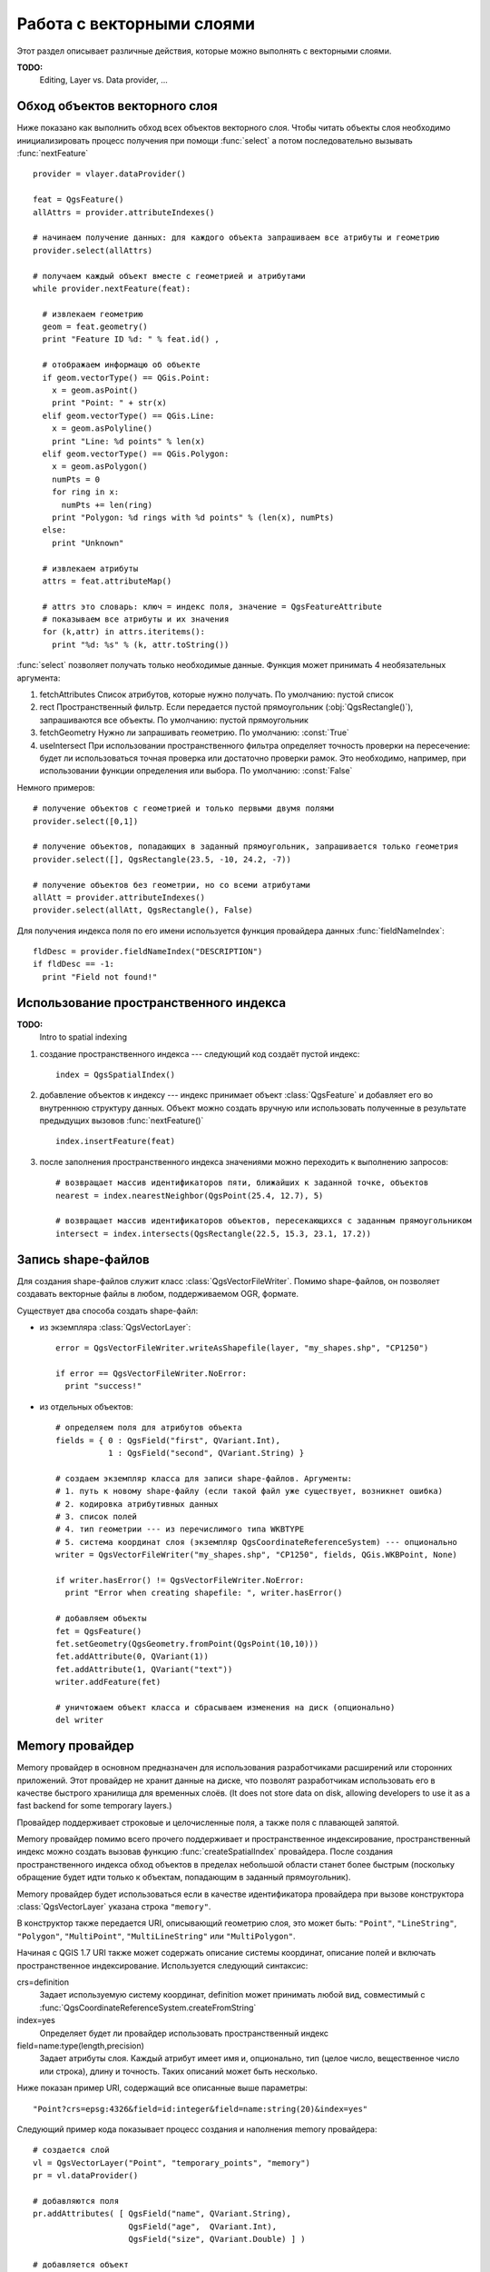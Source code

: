 
.. _vector:

Работа с векторными слоями
==========================

Этот раздел описывает различные действия, которые можно выполнять с
векторными слоями.

**TODO:**
   Editing, Layer vs. Data provider, ...

Обход объектов векторного слоя
------------------------------

Ниже показано как выполнить обход всех объектов векторного слоя. Чтобы
читать объекты слоя необходимо инициализировать процесс получения при
помощи :func:`select` а потом последовательно вызывать :func:`nextFeature`
::

  provider = vlayer.dataProvider()

  feat = QgsFeature()
  allAttrs = provider.attributeIndexes()

  # начинаем получение данных: для каждого объекта запрашиваем все атрибуты и геометрию
  provider.select(allAttrs)

  # получаем каждый объект вместе с геометрией и атрибутами
  while provider.nextFeature(feat):

    # извлекаем геометрию
    geom = feat.geometry()
    print "Feature ID %d: " % feat.id() ,

    # отображаем информацю об объекте
    if geom.vectorType() == QGis.Point:
      x = geom.asPoint()
      print "Point: " + str(x)
    elif geom.vectorType() == QGis.Line:
      x = geom.asPolyline()
      print "Line: %d points" % len(x)
    elif geom.vectorType() == QGis.Polygon:
      x = geom.asPolygon()
      numPts = 0
      for ring in x:
        numPts += len(ring)
      print "Polygon: %d rings with %d points" % (len(x), numPts)
    else:
      print "Unknown"

    # извлекаем атрибуты
    attrs = feat.attributeMap()

    # attrs это словарь: ключ = индекс поля, значение = QgsFeatureAttribute
    # показываем все атрибуты и их значения
    for (k,attr) in attrs.iteritems():
      print "%d: %s" % (k, attr.toString())


:func:`select` позволяет получать только необходимые данные. Функция может
принимать 4 необязательных аргумента:

1. fetchAttributes
   Список атрибутов, которые нужно получать. По умолчанию: пустой список
2. rect
   Пространственный фильтр. Если передается пустой прямоугольник (:obj:`QgsRectangle()`),
   запрашиваются все объекты. По умолчанию: пустой прямоугольник
3. fetchGeometry
   Нужно ли запрашивать геометрию. По умолчанию: :const:`True`
4. useIntersect
   При использовании пространственного фильтра определяет точность проверки
   на пересечение: будет ли использоваться точная проверка или достаточно
   проверки рамок. Это необходимо, например, при использовании функции
   определения или выбора. По умолчанию: :const:`False`

Немного примеров::

  # получение объектов с геометрией и только первыми двумя полями
  provider.select([0,1])

  # получение объектов, попадающих в заданный прямоугольник, запрашивается только геометрия
  provider.select([], QgsRectangle(23.5, -10, 24.2, -7))

  # получение объектов без геометрии, но со всеми атрибутами
  allAtt = provider.attributeIndexes()
  provider.select(allAtt, QgsRectangle(), False)

Для получения индекса поля по его имени используется функция провайдера
данных :func:`fieldNameIndex`::

  fldDesc = provider.fieldNameIndex("DESCRIPTION")
  if fldDesc == -1:
    print "Field not found!"



Использование пространственного индекса
---------------------------------------

**TODO:**
   Intro to spatial indexing

1. создание пространственного индекса --- следующий код создаёт пустой индекс::

    index = QgsSpatialIndex()

2. добавление объектов к индексу --- индекс принимает объект :class:`QgsFeature`
   и добавляет его во внутреннюю структуру данных. Объект можно создать
   вручную или использовать полученные в результате предыдущих вызовов :func:`nextFeature()` ::

      index.insertFeature(feat)

3. после заполнения пространственного индекса значениями можно переходить
   к выполнению запросов::

    # возвращает массив идентификаторов пяти, ближайших к заданной точке, объектов
    nearest = index.nearestNeighbor(QgsPoint(25.4, 12.7), 5)

    # возвращает массив идентификаторов объектов, пересекающихся с заданным прямоугольником
    intersect = index.intersects(QgsRectangle(22.5, 15.3, 23.1, 17.2))





Запись shape-файлов
-------------------

Для создания shape-файлов служит класс :class:`QgsVectorFileWriter`. Помимо
shape-файлов, он позволяет создавать векторные файлы в любом, поддерживаемом
OGR, формате.

Существует два способа создать shape-файл:

* из экземпляра :class:`QgsVectorLayer`::

    error = QgsVectorFileWriter.writeAsShapefile(layer, "my_shapes.shp", "CP1250")

    if error == QgsVectorFileWriter.NoError:
      print "success!"

* из отдельных объектов::

    # определяем поля для атрибутов объекта
    fields = { 0 : QgsField("first", QVariant.Int),
               1 : QgsField("second", QVariant.String) }

    # создаем экземпляр класса для записи shape-файлов. Аргументы:
    # 1. путь к новому shape-файлу (если такой файл уже существует, возникнет ошибка)
    # 2. кодировка атрибутивных данных
    # 3. список полей
    # 4. тип геометрии --- из перечислимого типа WKBTYPE
    # 5. система координат слоя (экземпляр QgsCoordinateReferenceSystem) --- опционально
    writer = QgsVectorFileWriter("my_shapes.shp", "CP1250", fields, QGis.WKBPoint, None)

    if writer.hasError() != QgsVectorFileWriter.NoError:
      print "Error when creating shapefile: ", writer.hasError()

    # добавляем объекты
    fet = QgsFeature()
    fet.setGeometry(QgsGeometry.fromPoint(QgsPoint(10,10)))
    fet.addAttribute(0, QVariant(1))
    fet.addAttribute(1, QVariant("text"))
    writer.addFeature(fet)

    # уничтожаем объект класса и сбрасываем изменения на диск (опционально)
    del writer




Memory провайдер
----------------

Memory провайдер в основном предназначен для использования разработчиками
расширений или сторонних приложений. Этот провайдер не хранит данные на
диске, что позволят разработчикам использовать его в качестве быстрого
хранилища для временных слоёв. (It does not store data on disk, allowing
developers to use it as a fast backend for some temporary layers.)

Провайдер поддерживает строковые и целочисленные поля, а также поля с
плавающей запятой.

Memory провайдер помимо всего прочего поддерживает и пространственное
индексирование, пространственный индекс можно создать вызовав функцию
:func:`createSpatialIndex` провайдера. После создания пространственного
индекса обход объектов в пределах небольшой области станет более быстрым
(поскольку обращение будет идти только к объектам, попадающим в заданный
прямоугольник).

Memory провайдер будет использоваться если в качестве идентификатора провайдера
при вызове конструктора :class:`QgsVectorLayer` указана строка ``"memory"``.

В конструктор также передается URI, описывающий геометрию слоя, это может
быть: ``"Point"``, ``"LineString"``, ``"Polygon"``, ``"MultiPoint"``,
``"MultiLineString"`` или ``"MultiPolygon"``.

Начиная с QGIS 1.7 URI также может содержать описание системы координат,
описание полей и включать пространственное индексирование. Используется
следующий синтаксис:

crs=definition
    Задает используемую систему координат, definition может принимать любой
    вид, совместимый с :func:`QgsCoordinateReferenceSystem.createFromString`

index=yes
    Определяет будет ли провайдер использовать пространственный индекс

field=name:type(length,precision)
    Задает атрибуты слоя. Каждый атрибут имеет имя и, опционально, тип
    (целое число, вещественное число или строка), длину и точность.
    Таких описаний может быть несколько.

Ниже показан пример URI, содержащий все описанные выше параметры::

  "Point?crs=epsg:4326&field=id:integer&field=name:string(20)&index=yes"

Следующий пример кода показывает процесс создания и наполнения memory провайдера::

  # создается слой
  vl = QgsVectorLayer("Point", "temporary_points", "memory")
  pr = vl.dataProvider()

  # добавляются поля
  pr.addAttributes( [ QgsField("name", QVariant.String),
                      QgsField("age",  QVariant.Int),
                      QgsField("size", QVariant.Double) ] )

  # добавляется объект
  fet = QgsFeature()
  fet.setGeometry( QgsGeometry.fromPoint(QgsPoint(10,10)) )
  fet.setAttributeMap( { 0 : QVariant("Johny"),
                         1 : QVariant(20),
                         2 : QVariant(0.3) } )
  pr.addFeatures( [ fet ] )

  # после добавления новых объектов обновляем охват слоя
  # т.к. изменение охвата в провайдере не распространяется на слой
  vl.updateExtents()

И, наконец, проверим что всё прошло успешно::

  # отображаем информацию о слое
  print "fields:", pr.fieldCount()
  print "features:", pr.featureCount()
  e = pr.extent()
  print "extent:", e.xMin(),e.yMin(),e.xMax(),e.yMax()

  # проходим по всем объектам
  f = QgsFeature()
  pr.select()
  while pr.nextFeature(f):
    print "F:",f.id(), f.attributeMap(), f.geometry().asPoint()


Внешний вид (символика) векторных слоёв
---------------------------------------

При отрисовке векторного слоя, внешний вид данных определяется **рендером**
и **символами**, ассоциированными со слоем. Символы это классы, занимающиеся
отрисовкой визуального представления объектов, а рендер опеределяет какой
символ будет использован для отдельного объекта.

В QGIS v1.4 был введен новый механизм отрисовки векторных слоев, призванный
устранить ограничения оригинальной реализации. Мы называем его новой символикой
или symbology-ng (new generation --- новое поколение), оригинальную реализацию
также называют старой символикой. Каждый векторный слой использует либо новую
либо старую символику, но нельзя использовать обе одновременно, или ни одну
из них. Это не глобальная настройка для всех слоёв, то есть некоторые слои
могут использовать новую символику, в то время как другие продолжают
использовать старую. В настройках QGIS пользователь может указать какую
символику необходимо использовать по умолчанию. Старая символика будет
сохранена в будущих выпусках QGIS 1.x для совместимости, но мы планируем
отказаться от неё в QGIS v2.0.

Узнать какая реализация используется можно так::

  if layer.isUsingRendererV2():
    # новая символика --- подкласс класса QgsFeatureRendererV2
    rendererV2 = layer.rendererV2()
  else:
    # старая символика --- подкласс класса QgsRenderer
    renderer = layer.renderer()


Примечание: если требуется поддержка старых версий (например, QGIS < 1.4),
вначале необходимо проверить существует ли метод :func:`isUsingRendererV2`
--- если его нет, доступна только старая символика::

  if not hasattr(layer, 'isUsingRendererV2'):
    print "You have an old version of QGIS"

В первую очередь и более подробно мы рассмотрим новую символику, так как
она обладает большими возможностями и предоставляет больше настроек.


Новая символика
^^^^^^^^^^^^^^^

Теперь, имея ссылку на рендер из предыдущего раздела, изучим его поближе::

  print "Type:", rendererV2.type()

В библиотеке ядра QGIS реализовано несколько рендеров:

=================  =======================================  =============================================================================
Тип                Класс                                    Описание
=================  =======================================  =============================================================================
singleSymbol       :class:`QgsSingleSymbolRendererV2`       Отрисовывает все объекты одним и тем же символом
categorizedSymbol  :class:`QgsCategorizedSymbolRendererV2`  Отрисовывает объекты, используя разные символы для каждой категории
graduatedSymbol    :class:`QgsGraduatedSymbolRendererV2`    Отрисовывает объекты, используя разные символы для каждого диапазона значений
=================  =======================================  =============================================================================

Кроме того, могут быть доступны пользовательские рендеры, поэтому не стоит
предполагать, что присутствуют только вышеназванные типы. Узнать список
доступных рендеров можно обратившись к синглтону :class:`QgsRendererV2Registry`.

Существует возможность получить дамп содержимого рендера в текстовом виде,
это может быть полезно при отладке::

  print rendererV2.dump()


Рендер обычным знаком
.....................

Получить символ, используемый для отрисовки, можно вызвав метод :func:`symbol`,
а для его изменения служит метод :func:`setSymbol` (примечание для пишущих на
C++: рендер становится владельцем символа).

Рендер уникальными значениями
.............................

Узнать и задать поле атрибутивной таблицы, используемое для классификации
можно при помощи методов :func:`classAttribute` и :func:`setClassAttribute`
соответственно.

А так получаем список значений::

  for cat in rendererV2.categories():
    print "%s: %s :: %s" % (cat.value().toString(), cat.label(), str(cat.symbol()))

Здесь :func:`value` --- величина, используемая для разделения категорий,
:func:`label` --- описание категории, а метод :func:`symbol` возвращает
назначеный символ.

Также рендер обычно сохраняет оригинальный символ и цветовую шкалу, которые
использовались для классификации, получить их можно вызвав методы
:func:`sourceColorRamp` и :func:`sourceSymbol` соответственно.

Рендер градуированным знаком
............................

Этот рендер очень похож на рендер уникальными значениями, описанный выше,
но вместо одного значения атрибута для класса он оперирует диапазоном значений
и следовательно, может использоваться только с числовыми атрибутами.

Получить информацию о диапазонах, используемых рендером::

  for ran in rendererV2.ranges():
    print "%f - %f: %s %s" % (ran.lowerValue(), ran.upperValue(), ran.label(), str(ran.symbol()))

Как и в предыдущем случае, доступны методы :func:`classAttribute` для получения
имени атрибута классификации, :func:`sourceSymbol` и :func:`sourceColorRamp`
чтобы узнать оригинальный символ и цветовую шкалу. Кроме того, дополнительный
метод :func:`mode` позволяет узнать какой алгоритм использовался для создания
диапазонов: равные интервалы, квантили или что-то другое.


Работа с символами
..................

Символы представлены базовым классом :class:`QgsSymbolV2` и тремя классами
наследниками:

 * :class:`QgsMarkerSymbolV2` - для точечных объектов
 * :class:`QgsLineSymbolV2` - для линейных объектов
 * :class:`QgsFillSymbolV2` - для полигональных объектов

**Каждый символ состоит из одного и более символьных слоёв** (классы, унаследованные от
:class:`QgsSymbolLayerV2`).
Всю работу по отрисовке выполняют слои символа, а символ служит только
контейнером для них.

Получив экземпляр символа (например, от рендера), можно заняться его изучением:
метод :func:`type` расскажет является ли этот символ маркером, линией или
заливкой. Метод :func:`dump` вернет краткое описание символа. А получить
список слоёв символа можно так::

  for i in xrange(symbol.symbolLayerCount()):
    lyr = symbol.symbolLayer(i)
    print "%d: %s" % (i, lyr.layerType())

Узнать цвет символа можно вызвав метод :func:`color`, а чтобы изменить
его --- :func:`setColor`. У символов типа маркер присутствуют дополнительные
методы :func:`size` и :func:`angle`, позволяющие узнать размер символа и угол
поворота, а у линейных символов есть метод :func:`width`, возвращающий
толщину линии.

Размер и толщина по умолчанию задаются в миллиметрах, а углы --- в градусах.

Работа со слоями символа
........................

Как уже было сказано, слои символа (наследники :class:`QgsSymbolLayerV2`)
определяют внешний вид объектов. Существует несколько базовых классов
символьных слоёв. Кроме того, можно создавать новые символьные слои и таким
образом влиять на отрисовку объектов в достаточно широких пределах. Метод
:func:`layerType` однозначно идентифицирует класс символьного слоя ---
основными и доступными по умолчанию являются символьные слои
SimpleMarker, SimpleLine и SimpleFill. Класс :class:`QgsSymbolLayerV2Registry`
управляет базой всех доступных символьных слоёв.

Получить доступ к данным символьного слоя можно при помощи метода :func:`properties`,
который возвращает словарь (пары ключ-значение) свойств, влияющих на внешний
вид. Символьные слои каждого типа имеют свой набор свойств. Кроме того,
существуют общие для всех типов методы :func:`color`, :func:`size`,
:func:`angle`, :func:`width` и соответсвующие им сеттеры. Следует помнить,
что размер и угол поворота доступны только для символьных слоёв типа маркер,
а толщина --- только для слоёв типа линия.


Создание пользовательских символьных слоёв
..........................................

Представьте, что вам необходимо настроить процесс отрисовки своих данных.
Для этого можно создать свой собственный класс символьного слоя, который
будет рисовать объекты именно так, как вам нужно. Вот пример маркера,
рисующего красные окружности заданного радиуса::

  class FooSymbolLayer(QgsMarkerSymbolLayerV2):

    def __init__(self, radius=4.0):
      QgsMarkerSymbolLayerV2.__init__(self)
      self.radius = radius
      self.color = QColor(255,0,0)

    def layerType(self):
      return "FooMarker"

    def properties(self):
      return { "radius" : str(self.radius) }

    def startRender(self, context):
      pass

    def stopRender(self, context):
      pass

    def renderPoint(self, point, context):
      # Отрисовка зависит от того выделен символ или нет (Qgis >= 1.5)
      color = context.selectionColor() if context.selected() else self.color
      p = context.renderContext().painter()
      p.setPen(color)
      p.drawEllipse(point, self.radius, self.radius)

    def clone(self):
      return FooSymbolLayer(self.radius)


Метод :func:`layerType` определяет имя символьного слоя, которое должно
быть уникальным. Чтобы все атрибуты были неизменными, используются свойства.
Метод :func:`clone` должен возвращать копию символьного слоя с точно такими
же атрибутами. И наконец, методы отрисовки: :func:`startRender` вызывается
перед отрисовкой первого объекта, а :func:`stopRender` --- после окончания
отрисовки. За собственно отрисовку отвечает метод :func:`renderPoint`.
Координаты точки (точек) должны быть трансформирваны в выходные координаты.

Для полининий и полигонов единственное отличие будет в методе отрисовки:
необходимо использовать :func:`renderPolyline`, принимающий список линий,
или :func:`renderPolygon` в качестве первого аргумента принимающий
список точек, образующих внешнее кольцо, и список внутренних колец (или None)
вторым аргументом.

Хорошей практикой является создание интерфейса для управления атрибутами
символьного слоя, что позволяет пользователям настраивать внешний вид:
в случае нашего примера, можно предоставить пользователю возможность менять
радиус окружности. Реализовать это можно так::

  class FooSymbolLayerWidget(QgsSymbolLayerV2Widget):
    def __init__(self, parent=None):
      QgsSymbolLayerV2Widget.__init__(self, parent)

      self.layer = None

      # создаем простой интерфейс
      self.label = QLabel("Radius:")
      self.spinRadius = QDoubleSpinBox()
      self.hbox = QHBoxLayout()
      self.hbox.addWidget(self.label)
      self.hbox.addWidget(self.spinRadius)
      self.setLayout(self.hbox)
      self.connect( self.spinRadius, SIGNAL("valueChanged(double)"), self.radiusChanged)

    def setSymbolLayer(self, layer):
      if layer.layerType() != "FooMarker":
        return
      self.layer = layer
      self.spinRadius.setValue(layer.radius)

    def symbolLayer(self):
      return self.layer

    def radiusChanged(self, value):
      self.layer.radius = value
      self.emit(SIGNAL("changed()"))

Этот виджет можно встроить в диалог свойств символа. Когда символьный слой
выделяется в диалоге свойств символа, создается экземпляр символьного слоя
и экземпляр виджета символьного слоя. Затем вызывается метод :func:`setSymbolLayer`
чтобы привязать символьный слой к виджету. В этом методе виджет должен
обновить интерфейс, чтобы отразить атрибуты символьного слоя. Функция
:func:`symbolLayer` используется диалогом свойств для получения измененного
символьного слоя для дальнейшего использования.

При каждом изменении атрибутов виджет должен посылать сигнал :func:`changed()`,
чтобы диалог свойств мог обновить предпросмотр символа.

Остался последний штрих: рассказать QGIS о существовании этих новых классов.
Для этого достаточно добавить символьный слой в реестр. Конечно, можно
использовать символьный слой и не добавляя его в реестр, но тогда некоторые
возможности будут недоступны: например, загрузка проекта с пользовательскими
символьными слоями или невозможность редактировать свойства слоя.

Сначала нужно создать метаданные символьного слоя::

  class FooSymbolLayerMetadata(QgsSymbolLayerV2AbstractMetadata):

    def __init__(self):
      QgsSymbolLayerV2AbstractMetadata.__init__(self, "FooMarker", QgsSymbolV2.Marker)

    def createSymbolLayer(self, props):
      radius = float(props[QString("radius")]) if QString("radius") in props else 4.0
      return FooSymbolLayer(radius)

    def createSymbolLayerWidget(self):
      return FooSymbolLayerWidget()

  QgsSymbolLayerV2Registry.instance().addSymbolLayerType( FooSymbolLayerMetadata() )

В конструктор родительского класса необходимо передать тип слоя
(тот же, что сообщает слой) и тип символа (маркер/линия/заливка).
:func:`createSymbolLayer` создаёт экземпляр символьного слоя с атрибутами,
указаными в словаре `props`. (Будьте внимательны, ключи являются экземплярами
QString, а не объектами "str"). Метод :func:`createSymbolLayerWidget` должен
возвращать виджет настроек этого символьного слоя.

Последней конструкцией мы добавляем символьный слой в реестр --- на этом все.


Создание пользовательских рендеров
..................................

Возможность создать свой рендер может быть полезной, если требуется
изменить правила выбора символов для отрисовки объектов. Примерами таких
ситуаций могут быть: символ должен определяться на основании значений
нескольких полей, размер символа должен зависеть от текущего масштаба и т.д.

Следующий код демонстрирует простой пользовательский рендер, который
создает два маркера и случаным образом выбирает один из них при отрисовке
каждого объекта::

  import random

  class RandomRenderer(QgsFeatureRendererV2):
    def __init__(self, syms=None):
      QgsFeatureRendererV2.__init__(self, "RandomRenderer")
      self.syms = syms if syms else [ QgsSymbolV2.defaultSymbol(QGis.Point), QgsSymbolV2.defaultSymbol(QGis.Point) ]

    def symbolForFeature(self, feature):
      return random.choice(self.syms)

    def startRender(self, context, vlayer):
      for s in self.syms:
        s.startRender(context)

    def stopRender(self, context):
      for s in self.syms:
        s.stopRender(context)

    def usedAttributes(self):
      return []

    def clone(self):
      return RandomRenderer(self.syms)

В конструктор родительского класса :class:`QgsFeatureRendererV2` необходимо
передать имя ренедера (должно быть уникальным). Метод :func:`symbolForFeature`
определяет какой символ будет использоваться для конкретного объекта.
:func:`startRender` и :func:`stopRender` выполняют инициализацию/финализацию
отрисовки символа. Метод :func:`usedAttributes` может возвращать список
имен полей, которые необходимы рендеру. И, наконец, функция :func:`clone`
должна возвращать копию рендера.

Как и в случае символьных слоёв, рендер может иметь интерфейс для настройки
параметров. Он наследуется от класса :class:`QgsRendererV2Widget`. Следующий
код создает кнопку, позволяющую пользователю изменять один из символов::

  class RandomRendererWidget(QgsRendererV2Widget):
    def __init__(self, layer, style, renderer):
      QgsRendererV2Widget.__init__(self, layer, style)
      if renderer is None or renderer.type() != "RandomRenderer":
        self.r = RandomRenderer()
      else:
        self.r = renderer
      # создание интерфейса
      self.btn1 = QgsColorButtonV2("Color 1")
      self.btn1.setColor(self.r.syms[0].color())
      self.vbox = QVBoxLayout()
      self.vbox.addWidget(self.btn1)
      self.setLayout(self.vbox)
      self.connect(self.btn1, SIGNAL("clicked()"), self.setColor1)

    def setColor1(self):
      color = QColorDialog.getColor( self.r.syms[0].color(), self)
      if not color.isValid(): return
      self.r.syms[0].setColor( color );
      self.btn1.setColor(self.r.syms[0].color())

    def renderer(self):
      return self.r

В конструктор передается экземпляры активного слоя (:class:`QgsVectorLayer`),
глобальный стиль (:class:`QgsStyleV2`) и текущий рендер. Если рендер не
задан или имеет другой тип, он будет заменен нашим рендером, в противном
случае мы будем использовать текущий рендер (который нам и нужен). Необходимо
обновить содержимое виджета, чтобы отразить текущее состояние рендера.
При закрытии диалога ренедера, вызывается метод :func:`renderer` виджета
чтобы получить текущий рендер --- он будет назначен слою.

Осталось немного: метаданные рендера и его регистрация в реестре, иначе
загрузить слои с этим рендером не получится, а пользователь не увидит его
в списке доступных рендеров. Закончим наш пример с RandomRenderer::

  class RandomRendererMetadata(QgsRendererV2AbstractMetadata):
    def __init__(self):
      QgsRendererV2AbstractMetadata.__init__(self, "RandomRenderer", "Random renderer")

    def createRenderer(self, element):
      return RandomRenderer()
    def createRendererWidget(self, layer, style, renderer):
      return RandomRendererWidget(layer, style, renderer)

  QgsRendererV2Registry.instance().addRenderer(RandomRendererMetadata())

Так же, как и в случае символьных слоёв, абстрактный конструктор метаданных
должен получить имя рендера, отображаемое имя и, по желанию, название иконки
рендера. Метод :func:`createRenderer` получает экземпляр :class:`QDomElement`,
который может использоваться для восстановления состояния рендера из дерева DOM.
Метод :func:`createRendererWidget` отвечает за создание виджета настройки.
Он может отсутствовать или возвращать `None`, если рендер не имеет интрерфейса.

Назначить иконку рендеру можно передав её в конструктор :class:`QgsRendererV2AbstractMetadata`
в качестве третьего (необязательного) аргумента --- конструктор базового
класса в функции __init__ класса RandomRendererMetadata примет вид::

     QgsRendererV2AbstractMetadata.__init__(self,
         "RandomRenderer",
         "Random renderer",
         QIcon(QPixmap("RandomRendererIcon.png", "png")) )

Иконку можно назначить и позже, воспользовавшись методом :func:`setIcon`
класса метаданных. Иконка может загружаться из файла (как показано выше)
или из `ресурсов Qt <http://qt.nokia.com/doc/4.5/resources.html>`_ (в составе
PyQt4 присутствует компилятор .qrc для Python).

Further Topics
..............

**TODO:**
 * creating/modifying symbols
 * working with style (:class:`QgsStyleV2`)
 * working with color ramps (:class:`QgsVectorColorRampV2`)
 * rule-based renderer
 * exploring symbol layer and renderer registries



Старая символика
^^^^^^^^^^^^^^^^

Знак определяет цвет, размер и другие свойства объекта. Рендер, ассоциированный
со слоем, решает какой знак будет использован для определённого объекта.
Всего доступно четыре рендера:

* обычный знак (:class:`QgsSingleSymbolRenderer`) --- все объекты отображаются одним и тем же знаком.
* уникальное значение (:class:`QgsUniqueValueRenderer`) --- знак для каждого объекта выбирается на основании значения атрибута.
* градуированный знак (:class:`QgsGraduatedSymbolRenderer`) --- знак применяется к группе (классу) объектов, разбиение на классы выполняется по числовому полю
* непрерывное значение (:class:`QgsContinuousSymbolRenderer`)

Создать точечный знак можно так::

  sym = QgsSymbol(QGis.Point)
  sym.setColor(Qt.black)
  sym.setFillColor(Qt.green)
  sym.setFillStyle(Qt.SolidPattern)
  sym.setLineWidth(0.3)
  sym.setPointSize(3)
  sym.setNamedPointSymbol("hard:triangle")

Метод :func:`setNamedPointSymbol` определяет фигуру, которая будет
использоваться для знака. Существует два класса: встроенные символы
(начинается с ``hard:``) и SVG символы (начинаются с ``svg:``). Доступны
следующие встроенные символы: ``circle``, ``rectangle``, ``diamond``,
``pentagon``, ``cross``, ``cross2``, ``triangle``, ``equilateral_triangle``,
``star``, ``regular_star``, ``arrow``.

Для создания SVG знака выполните::

  sym = QgsSymbol(QGis.Point)
  sym.setNamedPointSymbol("svg:Star1.svg")
  sym.setPointSize(3)

SVG символы не поддерживают установку цвета, заливки и стиля линии.

Создание линейного знака::

  TODO

Создание площадного знака::

  TODO

Создание рендера обычным знаком::

  sr = QgsSingleSymbolRenderer(QGis.Point)
  sr.addSymbol(sym)

Назначение рендера слою::

  layer.setRenderer(sr)

Рендер уникальным значением::

  TODO

Рендер градуированным значением::

    # задаем поле классификации и желаемое количество классов
    fieldName = "My_Field"
    numberOfClasses = 5

    # получаем номер поля по его имени
    fieldIndex = layer.fieldNameIndex(fieldName)

    # создаем ренедер, которые позже будет назначен слою
    renderer = QgsGraduatedSymbolRenderer( layer.geometryType() )

    # настраиваем режим рендера, можно выбрать один из EqualInterval/Quantile/Empty
    renderer.setMode( QgsGraduatedSymbolRenderer.EqualInterval )

    # задаем классы (нижнюю и верхнюю границы и подпись для каждого класса)
    provider = layer.dataProvider()
    minimum = provider.minimumValue( fieldIndex ).toDouble()[ 0 ]
    maximum = provider.maximumValue( fieldIndex ).toDouble()[ 0 ]

    for i in range( numberOfClasses ):
        # строку форматирования надо изменить в зависимости  от типа данных (целые или с плавающей точкой)
        lower = ('%.*f' % (2, minimum + ( maximum - minimum ) / numberOfClasses * i ) )
        upper = ('%.*f' % (2, minimum + ( maximum - minimum ) / numberOfClasses * ( i + 1 ) ) )
        label = "%s - %s" % (lower, upper)
        color = QColor(255*i/numberOfClasses, 0, 255-255*i/numberOfClasses)
        sym = QgsSymbol( layer.geometryType(), lower, upper, label, color )
        renderer.addSymbol( sym )

    # устанавливаем поле классификации и назначаем рендер слою
    renderer.setClassificationField( fieldIndex )

    layer.setRenderer( renderer )

